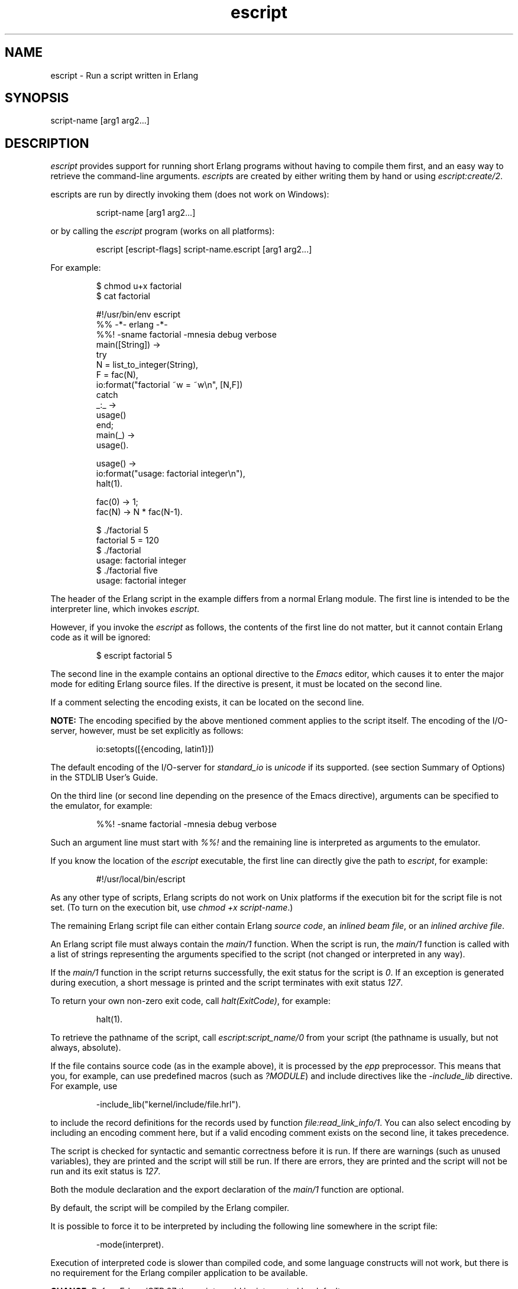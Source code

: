 .TH escript 1 "erts 15.2.3" "Ericsson AB" "User Commands"
.SH NAME
escript \- Run a script written in Erlang
.SH SYNOPSIS
script-name [arg1 arg2...]

.SH DESCRIPTION
.PP
\fIescript\fR provides support for running short Erlang programs without having to compile them first, and an easy way to retrieve the command-line arguments. \fIescript\fRs are created by either writing them by hand or using \fIescript:create/2\fR.

.PP
escripts are run by directly invoking them (does not work on Windows):

.IP
.nf
script-name [arg1 arg2...]

.fi

.PP
or by calling the \fIescript\fR program (works on all platforms):

.IP
.nf
escript [escript-flags] script-name.escript [arg1 arg2...]

.fi

.PP
For example:

.IP
.nf
$ chmod u+x factorial
$ cat factorial

.fi

.IP
.nf
#!/usr/bin/env escript
%% -*- erlang -*-
%%! -sname factorial -mnesia debug verbose
main([String]) ->
    try
        N = list_to_integer(String),
        F = fac(N),
        io:format("factorial ~w = ~w\\n", [N,F])
    catch
        _:_ ->
            usage()
    end;
main(_) ->
    usage().

usage() ->
    io:format("usage: factorial integer\\n"),
    halt(1).

fac(0) -> 1;
fac(N) -> N * fac(N-1).

.fi

.IP
.nf
$ ./factorial 5
factorial 5 = 120
$ ./factorial
usage: factorial integer
$ ./factorial five
usage: factorial integer

.fi

.PP
The header of the Erlang script in the example differs from a normal Erlang module. The first line is intended to be the interpreter line, which invokes \fIescript\fR.

.PP
However, if you invoke the \fIescript\fR as follows, the contents of the first line do not matter, but it cannot contain Erlang code as it will be ignored:

.IP
.nf
$ escript factorial 5

.fi

.PP
The second line in the example contains an optional directive to the \fIEmacs\fR editor, which causes it to enter the major mode for editing Erlang source files. If the directive is present, it must be located on the second line.

.PP
If a comment selecting the encoding exists, it can be located on the second line.

.PP
\fBNOTE: \fRThe encoding specified by the above mentioned comment applies to the script itself. The encoding of the I/O-server, however, must be set explicitly as follows:

.IP
.nf
io:setopts([{encoding, latin1}])

.fi

.PP
The default encoding of the I/O-server for \fIstandard_io\fR is \fIunicode\fR if its supported. (see section Summary of Options) in the STDLIB User's Guide.


.PP
On the third line (or second line depending on the presence of the Emacs directive), arguments can be specified to the emulator, for example:

.IP
.nf
%%! -sname factorial -mnesia debug verbose

.fi

.PP
Such an argument line must start with \fI%%!\fR and the remaining line is interpreted as arguments to the emulator.

.PP
If you know the location of the \fIescript\fR executable, the first line can directly give the path to \fIescript\fR, for example:

.IP
.nf
#!/usr/local/bin/escript

.fi

.PP
As any other type of scripts, Erlang scripts do not work on Unix platforms if the execution bit for the script file is not set. (To turn on the execution bit, use \fIchmod +x script-name\fR.)

.PP
The remaining Erlang script file can either contain Erlang \fIsource code\fR, an \fIinlined beam file\fR, or an \fIinlined archive file\fR.

.PP
An Erlang script file must always contain the \fImain/1\fR function. When the script is run, the \fImain/1\fR function is called with a list of strings representing the arguments specified to the script (not changed or interpreted in any way).

.PP
If the \fImain/1\fR function in the script returns successfully, the exit status for the script is \fI0\fR. If an exception is generated during execution, a short message is printed and the script terminates with exit status \fI127\fR.

.PP
To return your own non-zero exit code, call \fIhalt(ExitCode)\fR, for example:

.IP
.nf
halt(1).

.fi

.PP
To retrieve the pathname of the script, call \fIescript:script_name/0\fR from your script (the pathname is usually, but not always, absolute).

.PP
If the file contains source code (as in the example above), it is processed by the \fIepp\fR preprocessor. This means that you, for example, can use predefined macros (such as \fI?MODULE\fR) and include directives like the \fI-include_lib\fR directive. For example, use

.IP
.nf
-include_lib("kernel/include/file.hrl").

.fi

.PP
to include the record definitions for the records used by function \fIfile:read_link_info/1\fR. You can also select encoding by including an encoding comment here, but if a valid encoding comment exists on the second line, it takes precedence.

.PP
The script is checked for syntactic and semantic correctness before it is run. If there are warnings (such as unused variables), they are printed and the script will still be run. If there are errors, they are printed and the script will not be run and its exit status is \fI127\fR.

.PP
Both the module declaration and the export declaration of the \fImain/1\fR function are optional.

.PP
By default, the script will be compiled by the Erlang compiler.

.PP
It is possible to force it to be interpreted by including the following line somewhere in the script file:

.IP
.nf
-mode(interpret).

.fi

.PP
Execution of interpreted code is slower than compiled code, and some language constructs will not work, but there is no requirement for the Erlang compiler application to be available.

.PP
\fBCHANGE: \fRBefore Erlang/OTP 27 the script would be interpreted by default.


.SS "Precompiled escripts"

.PP
A script can also contains precompiled \fIbeam\fR code. To create a precompiled escript it is recommended that you use \fIescript:create/2\fR. In a precompiled script, the interpretation of the script header is the same as in a script containing source code. This means that you can make a \fIbeam\fR file executable by prepending the file with the lines starting with \fI#!\fR and \fI%%!\fR mentioned above. In a precompiled script, the \fImain/1\fR function must be exported.

.PP
Another option is to have an entire Erlang archive in the script. In an archive script, the interpretation of the script header is the same as in a script containing source code. This means that you can make an archive file executable by prepending the file with the lines starting with \fI#!\fR and \fI%%!\fR mentioned above. In an archive script, the \fImain/1\fR function must be exported. By default the \fImain/1\fR function in the module with the same name as the basename of the \fIescript\fR file is invoked. This behavior can be overridden by setting flag \fI-escript main Module\fR as one of the emulator flags. \fIModule\fR must be the name of a module that has an exported \fImain/1\fR function. For more information about archives and code loading, see \fIescript\fR and \fIcode\fR.

.PP
It is often very convenient to have a header in the escript, especially on Unix platforms. However, the header is optional, so you directly can "execute" an Erlang module, Beam file, or archive file without adding any header to them. But then you have to invoke the script as follows:

.IP
.nf
$ escript factorial.erl 5
factorial 5 = 120
$ escript factorial.beam 5
factorial 5 = 120
$ escript factorial.zip 5
factorial 5 = 120

.fi

.SS "Bundling escripts"

.PP
It is possible to bundle \fIescript\fR(s) with an Erlang runtime system to make it self-sufficient and relocatable. In such a standalone system, the \fIescript\fR(s) should be located in the top \fIbin\fR directory of the standalone system and given \fI.escript\fR as file extension. Further the (built-in) \fIescript\fR program should be copied to the same directory and given the script's original name (without the \fI.escript\fR extension). This will enable use of the bundled Erlang runtime system.

.PP
The (built-in) \fIescript\fR program first determines which Erlang runtime system to use and then starts it to execute your script. Usually the runtime system is located in the same Erlang installation as the \fIescript\fR program itself. But for standalone systems with one or more escripts it may be the case that the \fIescript\fR program in your path actually starts the runtime system bundled with the escript. This is intentional, and typically happens when the standalone system \fIbin\fR directory is not in the execution path (as it may cause its \fIerl\fR program to override the desired one) and the \fIescript\fR(s) are referred to via symbolic links from a \fIbin\fR directory in the path.

.SS "Options Accepted By escript"

-c
.RS 2
Compiles the escript regardless of the value of the mode attribute.


.RE

-d
.RS 2
Debugs the escript. Starts the debugger, loads the module containing the 
\fImain/1\fR function into the debugger, sets a breakpoint in \fImain/1\fR, and invokes \fImain/1\fR. If the module is precompiled, it must be explicitly compiled with option \fIdebug_info\fR.

.RE

-i
.RS 2
Interprets the escript regardless of the value of the mode attribute.


.RE

-s
.RS 2
Performs a syntactic and semantic check of the script file. Warnings and errors (if any) are written to the standard output, but the script will not be run. The exit status is 
\fI0\fR if any errors are found, otherwise \fI127\fR.

.RE

.PP
\fBNOTE: \fRThe configuration of the Erlang emulator invoked by \fIescript\fR can also be controlled using the environment variables understood by \fIerl\fR.


